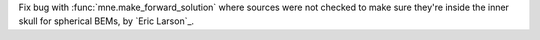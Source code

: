 Fix bug with :func:`mne.make_forward_solution` where sources were not checked to make sure they're inside the inner skull for spherical BEMs, by `Eric Larson`_.
